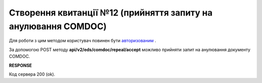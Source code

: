 ######################################################################
**Створення квитанції №12 (прийняття запиту на анулювання COMDOC)**
######################################################################

Для роботи з цим методом користувач повинен бути `авторизованим <https://wiki.edi-n.com/uk/latest/integration_2_0/APIv2/Authorization.html>`__ .

За допомогою POST методу **api/v2/eds/comdoc/repeal/accept** можливо прийняти запит на анулювання документу COMDOC.

.. csv-table:: 
  :file: RepealAccept.csv
  :widths:  10, 41
  :stub-columns: 0

**RESPONSE**

Код сервера 200 (ok).